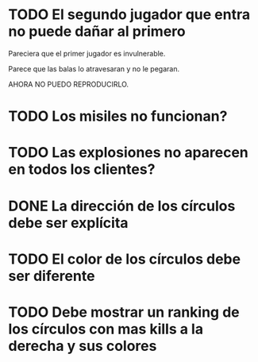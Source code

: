 * TODO El segundo jugador que entra no puede dañar al primero
Pareciera que el primer jugador es invulnerable.

Parece que las balas lo atravesaran y no le pegaran.


AHORA NO PUEDO REPRODUCIRLO.
* TODO Los misiles no funcionan?
* TODO Las explosiones no aparecen en todos los clientes?
* DONE La dirección de los círculos debe ser explícita
  CLOSED: [2015-10-02 vie 00:48]
* TODO El color de los círculos debe ser diferente
* TODO Debe mostrar un ranking de los círculos con mas kills a la derecha y sus colores
